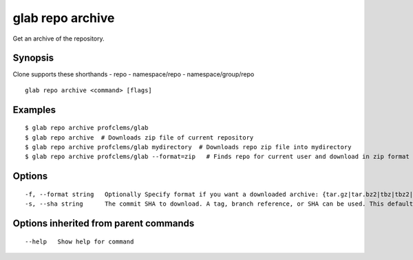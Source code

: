 .. _glab_repo_archive:

glab repo archive
-----------------

Get an archive of the repository.

Synopsis
~~~~~~~~


Clone supports these shorthands
- repo
- namespace/repo
- namespace/group/repo


::

  glab repo archive <command> [flags]

Examples
~~~~~~~~

::

  $ glab repo archive profclems/glab
  $ glab repo archive  # Downloads zip file of current repository
  $ glab repo archive profclems/glab mydirectory  # Downloads repo zip file into mydirectory
  $ glab repo archive profclems/glab --format=zip   # Finds repo for current user and download in zip format
  

Options
~~~~~~~

::

  -f, --format string   Optionally Specify format if you want a downloaded archive: {tar.gz|tar.bz2|tbz|tbz2|tb2|bz2|tar|zip} (Default: zip) (default "zip")
  -s, --sha string      The commit SHA to download. A tag, branch reference, or SHA can be used. This defaults to the tip of the default branch if not specified

Options inherited from parent commands
~~~~~~~~~~~~~~~~~~~~~~~~~~~~~~~~~~~~~~

::

      --help   Show help for command

